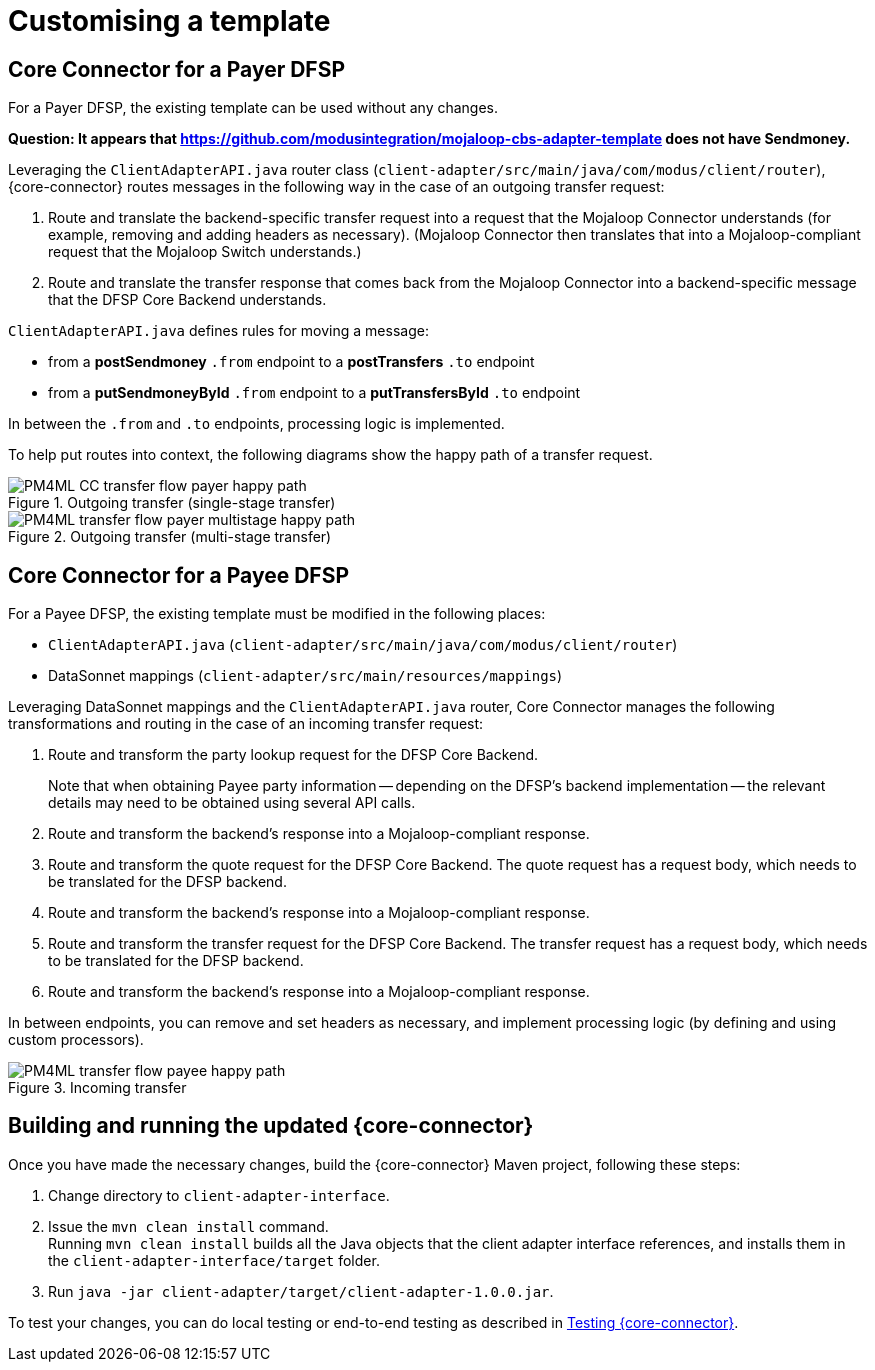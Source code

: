 = Customising a template

== Core Connector for a Payer DFSP

For a Payer DFSP, the existing template can be used without any changes.

*Question: It appears that https://github.com/modusintegration/mojaloop-cbs-adapter-template does not have Sendmoney.*

////
Leveraging `SendmoneyRouter.java` router class (at `client-adapter/src/main/java/com.modus.client/router`), Core Connector routes messages in the following way in the case of an outgoing transfer request:
////
Leveraging the `ClientAdapterAPI.java` router class (`client-adapter/src/main/java/com/modus/client/router`), {core-connector} routes messages in the following way in the case of an outgoing transfer request:

. Route and translate the backend-specific transfer request into a request that the Mojaloop Connector understands (for example, removing and adding headers as necessary). (Mojaloop Connector then translates that into a Mojaloop-compliant request that the Mojaloop Switch understands.)
. Route and translate the transfer response that comes back from the Mojaloop Connector into a backend-specific message that the DFSP Core Backend understands.

`ClientAdapterAPI.java` defines rules for moving a message:

* from a *postSendmoney* `.from` endpoint to a *postTransfers* `.to` endpoint
* from a *putSendmoneyById* `.from` endpoint to a *putTransfersById* `.to` endpoint

In between the `.from` and `.to` endpoints, processing logic is implemented.

To help put routes into context, the following diagrams show the happy path of a transfer request.

.Outgoing transfer (single-stage transfer)
image::PM4ML_CC_transfer_flow_payer_happy_path.svg[]

.Outgoing transfer (multi-stage transfer)
image::PM4ML_transfer_flow_payer_multistage_happy_path.svg[]

== Core Connector for a Payee DFSP

For a Payee DFSP, the existing template must be modified in the following places:

* `ClientAdapterAPI.java` (`client-adapter/src/main/java/com/modus/client/router`)
* DataSonnet mappings (`client-adapter/src/main/resources/mappings`)

Leveraging DataSonnet mappings and the `ClientAdapterAPI.java` router, Core Connector manages the following transformations and routing in the case of an incoming transfer request:

. Route and transform the party lookup request for the DFSP Core Backend. +
+
Note that when obtaining Payee party information -- depending on the DFSP's backend implementation -- the relevant details may need to be obtained using several API calls.
. Route and transform the backend's response into a Mojaloop-compliant response.
. Route and transform the quote request for the DFSP Core Backend. The quote request has a request body, which needs to be translated for the DFSP backend.
. Route and transform the backend's response into a Mojaloop-compliant response.
. Route and transform the transfer request for the DFSP Core Backend. The transfer request has a request body, which needs to be translated for the DFSP backend.
. Route and transform the backend's response into a Mojaloop-compliant response.

In between endpoints, you can remove and set headers as necessary, and implement processing logic (by defining and using custom processors).

.Incoming transfer
image::PM4ML_transfer_flow_payee_happy_path.svg[]

== Building and running the updated {core-connector}

Once you have made the necessary changes, build the {core-connector} Maven project, following these steps:

. Change directory to `client-adapter-interface`.
. Issue the `mvn clean install` command. +
Running `mvn clean install` builds all the Java objects that the client adapter interface references, and installs them in the `client-adapter-interface/target` folder.
. Run `java -jar client-adapter/target/client-adapter-1.0.0.jar`.

To test your changes, you can do local testing or end-to-end testing as described in xref:testing.adoc[Testing {core-connector}].